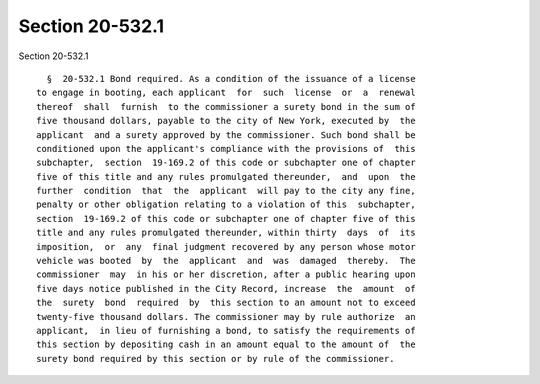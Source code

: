 Section 20-532.1
================

Section 20-532.1 ::    
        
     
        §  20-532.1 Bond required. As a condition of the issuance of a license
      to engage in booting, each applicant  for  such  license  or  a  renewal
      thereof  shall  furnish  to the commissioner a surety bond in the sum of
      five thousand dollars, payable to the city of New York, executed by  the
      applicant  and a surety approved by the commissioner. Such bond shall be
      conditioned upon the applicant's compliance with the provisions of  this
      subchapter,  section  19-169.2 of this code or subchapter one of chapter
      five of this title and any rules promulgated thereunder,  and  upon  the
      further  condition  that  the  applicant  will pay to the city any fine,
      penalty or other obligation relating to a violation of this  subchapter,
      section  19-169.2 of this code or subchapter one of chapter five of this
      title and any rules promulgated thereunder, within thirty  days  of  its
      imposition,  or  any  final judgment recovered by any person whose motor
      vehicle was booted  by  the  applicant  and  was  damaged  thereby.  The
      commissioner  may  in his or her discretion, after a public hearing upon
      five days notice published in the City Record, increase  the  amount  of
      the  surety  bond  required  by  this section to an amount not to exceed
      twenty-five thousand dollars. The commissioner may by rule authorize  an
      applicant,  in lieu of furnishing a bond, to satisfy the requirements of
      this section by depositing cash in an amount equal to the amount of  the
      surety bond required by this section or by rule of the commissioner.
    
    
    
    
    
    
    